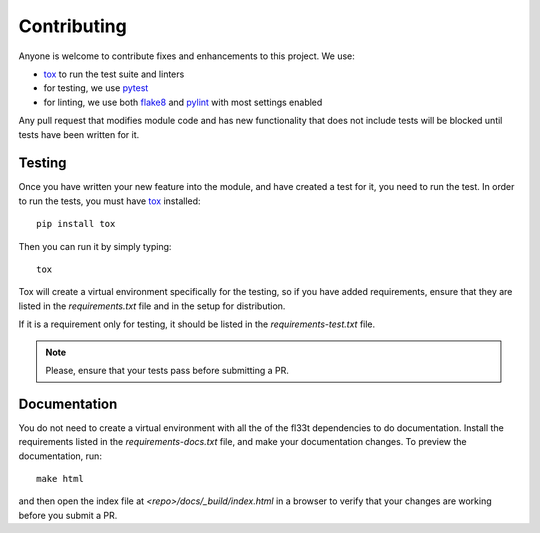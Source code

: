 Contributing
============

Anyone is welcome to contribute fixes and enhancements to this project. We use:

- tox_ to run the test suite and linters
- for testing, we use pytest_
- for linting, we use both flake8_ and pylint_ with most settings enabled

Any pull request that modifies module code and has new functionality that does
not include tests will be blocked until tests have been written for it.

Testing
-------

Once you have written your new feature into the module, and have created a
test for it, you need to run the test. In order to run the tests, you must
have tox_ installed::

     pip install tox

Then you can run it by simply typing::

     tox

Tox will create a virtual environment specifically for the testing, so if you
have added requirements, ensure that they are listed in the `requirements.txt`
file and in the setup for distribution.

If it is a requirement only for testing, it should be listed in the
`requirements-test.txt` file.

.. note:: Please, ensure that your tests pass before submitting a PR.

Documentation
-------------

You do not need to create a virtual environment with all the of the fl33t
dependencies to do documentation. Install the requirements listed in the
`requirements-docs.txt` file, and make your documentation changes. To
preview the documentation, run::

    make html

and then open the index file at `<repo>/docs/_build/index.html` in a browser
to verify that your changes are working before you submit a PR.

.. _tox: https://tox.readthedocs.io/en/latest/
.. _pytest: https://docs.pytest.org/en/latest/
.. _flake8: http://flake8.pycqa.org/en/latest/
.. _pylint: https://pylint.readthedocs.io/en/latest/
